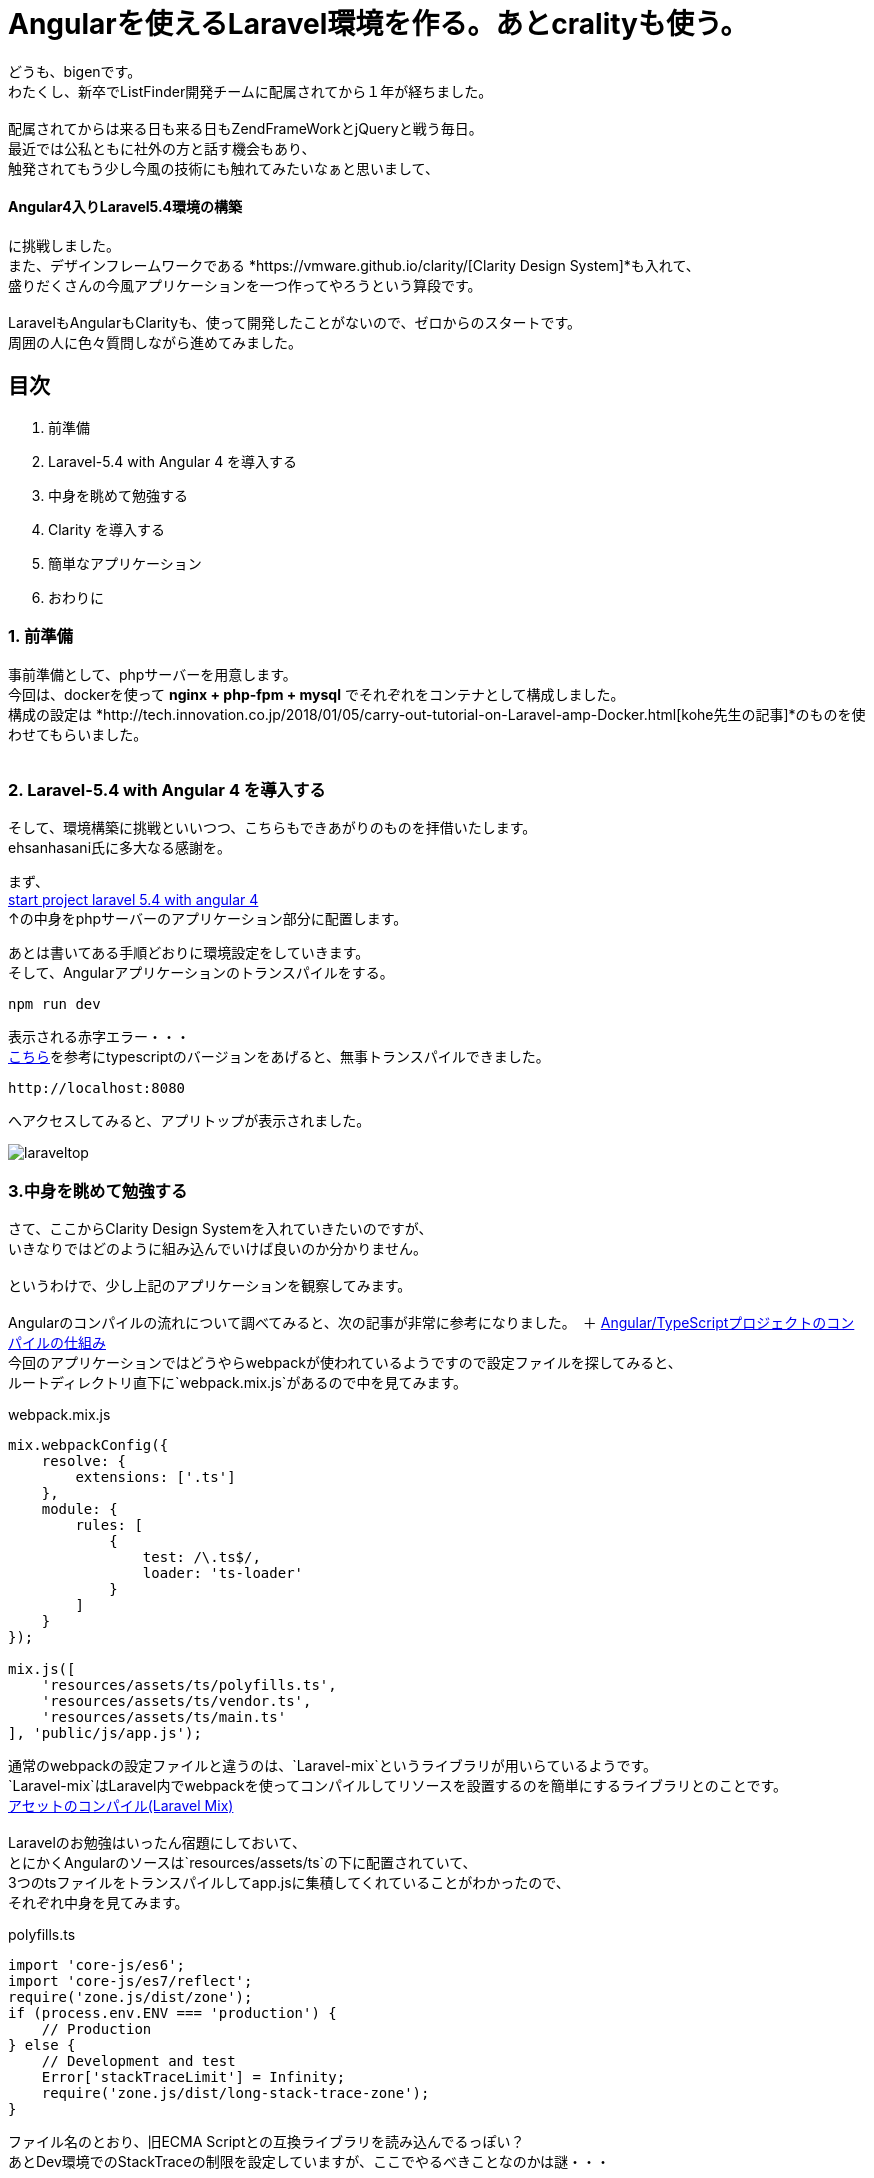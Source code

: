 = Angularを使えるLaravel環境を作る。あとcralityも使う。

:published_at:
:hp-alt-title: building environments laravel 5.4 with angular 4 and crality
:hp-tags: PHP,Docker,angular,laravel,crality

どうも、bigenです。 +
わたくし、新卒でListFinder開発チームに配属されてから１年が経ちました。 +
 +
配属されてからは来る日も来る日もZendFrameWorkとjQueryと戦う毎日。 +
最近では公私ともに社外の方と話す機会もあり、 +
触発されてもう少し今風の技術にも触れてみたいなぁと思いまして、 +

==== Angular4入りLaravel5.4環境の構築

に挑戦しました。 +
また、デザインフレームワークである *https://vmware.github.io/clarity/[Clarity Design System]*も入れて、 +
盛りだくさんの今風アプリケーションを一つ作ってやろうという算段です。 +
 +
LaravelもAngularもClarityも、使って開発したことがないので、ゼロからのスタートです。 +
周囲の人に色々質問しながら進めてみました。 +


== 目次
. 前準備
. Laravel-5.4 with Angular 4 を導入する
. 中身を眺めて勉強する
. Clarity を導入する
. 簡単なアプリケーション
. おわりに

=== 1. 前準備

事前準備として、phpサーバーを用意します。 +
今回は、dockerを使って *nginx + php-fpm + mysql* でそれぞれをコンテナとして構成しました。 +
構成の設定は *http://tech.innovation.co.jp/2018/01/05/carry-out-tutorial-on-Laravel-amp-Docker.html[kohe先生の記事]*のものを使わせてもらいました。 +
 +


=== 2. Laravel-5.4 with Angular 4 を導入する
そして、環境構築に挑戦といいつつ、こちらもできあがりのものを拝借いたします。 +
ehsanhasani氏に多大なる感謝を。

まず、 +
https://github.com/ehsanhasani/laravel-5-angular-4[start project laravel 5.4 with angular 4] +
↑の中身をphpサーバーのアプリケーション部分に配置します。 +

あとは書いてある手順どおりに環境設定をしていきます。 +
そして、Angularアプリケーションのトランスパイルをする。
[code]
----
npm run dev
----
表示される赤字エラー・・・ +
http://naotosetta.hateblo.jp/entry/2017/10/27/153524[こちら]を参考にtypescriptのバージョンをあげると、無事トランスパイルできました。 +
[code]
----
http://localhost:8080
----
へアクセスしてみると、アプリトップが表示されました。


image::bigen/laraveltop.png[]

=== 3.中身を眺めて勉強する
さて、ここからClarity Design Systemを入れていきたいのですが、 +
いきなりではどのように組み込んでいけば良いのか分かりません。 +
 +
というわけで、少し上記のアプリケーションを観察してみます。 +
 +
Angularのコンパイルの流れについて調べてみると、次の記事が非常に参考になりました。　＋
http://tech.quartetcom.co.jp/2017/07/20/angular2-compilation/[Angular/TypeScriptプロジェクトのコンパイルの仕組み]
 +
今回のアプリケーションではどうやらwebpackが使われているようですので設定ファイルを探してみると、 +
ルートディレクトリ直下に`webpack.mix.js`があるので中を見てみます。 +

[source, js]
.webpack.mix.js
----
mix.webpackConfig({
    resolve: {
        extensions: ['.ts']
    },
    module: {
        rules: [
            {
                test: /\.ts$/,
                loader: 'ts-loader'
            }
        ]
    }
});

mix.js([
    'resources/assets/ts/polyfills.ts',
    'resources/assets/ts/vendor.ts',
    'resources/assets/ts/main.ts'
], 'public/js/app.js');
----

通常のwebpackの設定ファイルと違うのは、`Laravel-mix`というライブラリが用いらているようです。 +
`Laravel-mix`はLaravel内でwebpackを使ってコンパイルしてリソースを設置するのを簡単にするライブラリとのことです。 +
https://readouble.com/laravel/5.4/ja/mix.html[アセットのコンパイル(Laravel Mix)
] +
 +
Laravelのお勉強はいったん宿題にしておいて、 +
とにかくAngularのソースは`resources/assets/ts`の下に配置されていて、 +
3つのtsファイルをトランスパイルしてapp.jsに集積してくれていることがわかったので、 +
それぞれ中身を見てみます。

[source, js]
.polyfills.ts
----
import 'core-js/es6';
import 'core-js/es7/reflect';
require('zone.js/dist/zone');
if (process.env.ENV === 'production') {
    // Production
} else {
    // Development and test
    Error['stackTraceLimit'] = Infinity;
    require('zone.js/dist/long-stack-trace-zone');
}
----
ファイル名のとおり、旧ECMA Scriptとの互換ライブラリを読み込んでるっぽい？ +
あとDev環境でのStackTraceの制限を設定していますが、ここでやるべきことなのかは謎・・・

[source, js]
.vendor.ts
----
// Angular
import '@angular/platform-browser';
import '@angular/platform-browser-dynamic';
import '@angular/core';
import '@angular/common';
import '@angular/http';
import '@angular/router';
// RxJS
import 'rxjs';
// Other vendors for example jQuery, Lodash or Bootstrap
// You can import js, ts, css, sass, ...
import '../scss/styles.scss';
----
AngularのコンポーネントやリアクトJS、その他外部ベンダー製のライブラリの読み込みをするファイルのようです。 +
アプリトップのCSS（ピンク色の背景に、センターに見出し）も、ここで読み込まれている`styles.scss`にかかれていました。 

[source, js]
.main.ts
----
import { platformBrowserDynamic } from '@angular/platform-browser-dynamic';
import { enableProdMode } from '@angular/core';
import { AppModule } from './app/app.module';
if (process.env.ENV === 'production') {
    enableProdMode();
}
platformBrowserDynamic().bootstrapModule(AppModule);
----
こいつがAngularアプリケーションの本体で、`app.module.ts`を皮切りに色々なファイルをトランスパイルしてくれています。 +
 +
これぐらいわかれば、だいたいの目星はついたので、Clarityを導入していきます。

=== 4.Clarity Design Systemを導入する
https://vmware.github.io/clarity/documentation/v0.11/get-started[公式ページ]を参考に順番に導入していきます。 +
 +
まずは各ライブラリのインストールから。 

[code]
----
npm install @clr/icons --save
npm install @webcomponents/custom-elements@1.0.0 --save
npm install @clr/ui --save
npm install @clr/angular --save
----

次に、cssやjsなどが標準で読み込まれた状態でトランスパイルしてもらうために、 +
`vendor.ts`に追記します。

[source, js]
.vendor.ts
----
...

// Clarity Design System
import '@clr/icons/clr-icons.min.css';
import '@webcomponents/custom-elements/custom-elements.min.js';
import '@clr/icons/clr-icons.min.js';
import '@clr/ui/clr-ui.min.css';
----

最後に、AngularのClarityコンポーネントが使えるようにモジュールに追加します。

[souce, js]
.app.module.ts
----
import { NgModule } from "@angular/core";
import { BrowserModule } from "@angular/platform-browser";
import { ClarityModule } from "@clr/angular";
import { AppComponent } from "./app.component";

@NgModule({
    imports: [
        BrowserModule,
        ClarityModule,
        ...
     ],
     declarations: [ AppComponent ],
     bootstrap: [ AppComponent ]
})
export class AppModule {    }
----

以上で準備は完了です。

=== 5.簡単なアプリケーション
せっかくなので簡単なアプリケーションを作ってみました。 +
麻雀の対局予約画面のイメージですが、初期の予約人数は0人固定で、 +
ボタンを押したら増えたり減ったりするだけです。

image::bigen/angular.gif[]

ソースコードはこちら

[source, html]
.app.component.html
----
<div class="row">
    <div class="col-md-4">
        <div class="card">
            <div class="card-header">
                <h1>麻雀しますか？</h1>
            </div>
            <div class="card-block">
                <h2>現在の人数: {{count}}人</h2>
            </div>
            <div class="card-footer">
                    <button id="reserve" name="reserve" class="btn btn-primary" (click)="reserve()" [clrInMenu]="true">予約する</button>
                    <button class="btn btn-outline" [clrInMenu]="true">予約しない</button>
                    <button id="cancel" name="cancel" class="btn btn-warning" (click)="cancel()" [clrInMenu]="true">キャンセルする</button>
            </div>
        </div>
    </div>
</div>
----
 
[source, typescript]
.app.component.ts
----
import { Component } from '@angular/core';

@Component({
    selector: 'my-app',
    template: require('./app.component.html'),
    styles: [
        `${require('./app.component.scss')}`,
    ]
})
export class AppComponent {
    count: number=0;

    public reserve() {
        this.count++;
    }
    public cancel() {
        this.count--;
    }
}
----

=== 6.おわりに
とりあえずベースができたので、これをもとに色々遊んでみようと思います。 +
やっぱり、業務の範囲だけだとなかなか新しい技術に気軽にチャレンジできないので、 +
こういった機会を自ら作り出すのは大事だなーと思いました。 +
 +
自ら機会を生み出し、機会によって自らを変えよ +
 +
ですね。 +
 +
 +
ちなみに、Angularについては +
https://www.amazon.co.jp/Angular%E3%82%A2%E3%83%97%E3%83%AA%E3%82%B1%E3%83%BC%E3%82%B7%E3%83%A7%E3%83%B3%E3%83%97%E3%83%AD%E3%82%B0%E3%83%A9%E3%83%9F%E3%83%B3%E3%82%B0-%E5%B1%B1%E7%94%B0-%E7%A5%A5%E5%AF%9B/dp/4774191302[Angularアプリケーションプログラミング　著：山田 祥寛] +
で勉強中です。 +
内容はかなり重厚で、一部難しい部分もありまだ読み込みきれてませんが、 +
非常にわかりやすく良き本でした。 +
 +
Laravelもとりあえず何か厚めの教科書をさらっと通して読もうかなって思っているところです。 +
 +
では、今回はこれぐらいで。 +
 +
次はなんか組織論の話をできるといいな〜〜 +